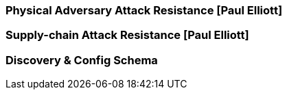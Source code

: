 [[section_3_g]]

=== Physical Adversary Attack Resistance [Paul Elliott]

=== Supply-chain Attack Resistance [Paul Elliott]

=== Discovery & Config Schema
